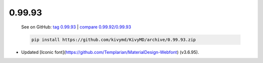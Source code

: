 0.99.93
--------

    See on GitHub: `tag 0.99.93 <https://github.com/kivymd/KivyMD/tree/0.99.93>`_ | `compare 0.99.92/0.99.93 <https://github.com/kivymd/KivyMD/compare/0.99.92...0.99.93>`_

    .. code-block:: bash

       pip install https://github.com/kivymd/KivyMD/archive/0.99.93.zip

* Updated [Iconic font](https://github.com/Templarian/MaterialDesign-Webfont) (v3.6.95).
